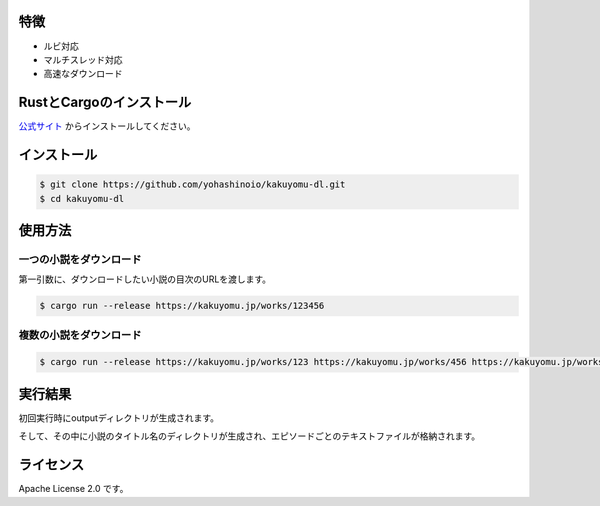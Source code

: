 -----
特徴
-----

* ルビ対応
* マルチスレッド対応
* 高速なダウンロード

-------------------------
RustとCargoのインストール
-------------------------

`公式サイト <https://www.rust-lang.org/ja/tools/install>`_
からインストールしてください。

------------
インストール
------------

.. code-block:: bash

  $ git clone https://github.com/yohashinoio/kakuyomu-dl.git
  $ cd kakuyomu-dl

--------
使用方法
--------

========================
一つの小説をダウンロード
========================

第一引数に、ダウンロードしたい小説の目次のURLを渡します。

.. code-block:: bash

  $ cargo run --release https://kakuyomu.jp/works/123456

=========================
複数の小説をダウンロード
=========================

.. code-block:: bash

  $ cargo run --release https://kakuyomu.jp/works/123 https://kakuyomu.jp/works/456 https://kakuyomu.jp/works/789

--------
実行結果
--------

初回実行時にoutputディレクトリが生成されます。

そして、その中に小説のタイトル名のディレクトリが生成され、エピソードごとのテキストファイルが格納されます。

----------
ライセンス
----------

Apache License 2.0 です。
